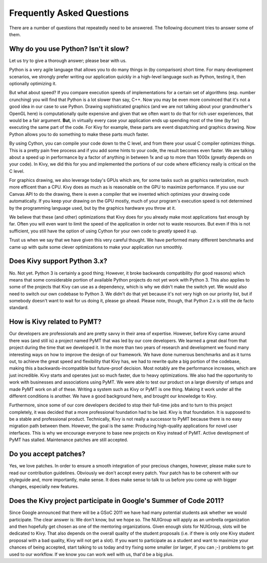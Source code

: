 .. _faq:

Frequently Asked Questions
==========================

There are a number of questions that repeatedly need to be answered.
The following document tries to answer some of them.


Why do you use Python? Isn't it slow?
-------------------------------------

Let us try to give a thorough answer; please bear with us.

Python is a very agile language that allows you to do many things
in (by comparison) short time.
For many development scenarios, we strongly prefer writing our
application quickly in a high-level language such as Python, testing
it, then optionally optimizing it.

But what about speed?
If you compare execution speeds of implementations for a certain set of
algorithms (esp. number crunching) you will find that Python is a lot
slower than say, C++.
Now you may be even more convinced that it's not a good idea in our
case to use Python. Drawing sophisticated graphics (and we are
not talking about your grandmother's OpenGL here) is computationally
quite expensive and given that we often want to do that for rich user
experiences, that would be a fair argument.
**But**, in virtually every case your application ends up spending
most of the time (by far) executing the same part of the code.
For Kivy for example, these parts are event dispatching and graphics
drawing. Now Python allows you to do something to make these parts
much faster.

By using Cython, you can compile your code down to the C level,
and from there your usual C compiler optimizes things. This is
a pretty pain free process and if you add some hints to your
code, the result becomes even faster. We are talking about a speed up
in performance by a factor of anything in between 1x and up to more
than 1000x (greatly depends on your code). In Kivy, we did this for
you and implemented the portions of our code where efficiency really
is critical on the C level.

For graphics drawing, we also leverage today's GPUs which are, for
some tasks such as graphics rasterization, much more efficent than a
CPU. Kivy does as much as is reasonable on the GPU to maximize
performance. If you use our Canvas API to do the drawing, there is
even a compiler that we invented which optimizes your drawing code
automatically. If you keep your drawing on the GPU mostly,
much of your program's execution speed is not determined by the
programming language used, but by the graphics hardware you throw at
it.

We believe that these (and other) optimizations that Kivy does for you
already make most applications fast enough by far. Often you will even
want to limit the speed of the application in order not to waste
resources.
But even if this is not sufficient, you still have the option of using
Cython for your own code to *greatly* speed it up.

Trust us when we say that we have given this very careful thought.
We have performed many different benchmarks and came up with quite
some clever optimizations to make your application run smoothly.


Does Kivy support Python 3.x?
-----------------------------

No. Not yet. Python 3 is certainly a good thing; However, it broke
backwards compatibility (for good reasons) which means that some
considerable portion of available Python projects do not yet work
with Python 3. This also applies to some of the projects that Kivy can
use as a dependency, which is why we didn't make the switch yet.
We would also need to switch our own codebase to Python 3. We didn't
do that yet because it's not very high on our priority list, but if
somebody doesn't want to wait for us doing it, please go ahead.
Please note, though, that Python 2.x is still the de facto standard.


How is Kivy related to PyMT?
----------------------------

Our developers are professionals and are pretty savvy in their
area of expertise. However, before Kivy came around there was (and
still is) a project named PyMT that was led by our core developers.
We learned a great deal from that project during the time that we
developed it. In the more than two years of research and development
we found many interesting ways on how to improve the design of our
framework. We have done numerous benchmarks and as it turns out, to
achieve the great speed and flexibility that Kivy has, we had to
rewrite quite a big portion of the codebase, making this a
backwards-incompatible but future-proof decision.
Most notably are the performance increases, which are just incredible.
Kivy starts and operates just so much faster, due to heavy
optimizations.
We also had the opportunity to work with businesses and associations
using PyMT. We were able to test our product on a large diversity of
setups and made PyMT work on all of these. Writing a system such as
Kivy or PyMT is one thing. Making it work under all the different
conditions is another. We have a good background here, and brought our
knowledge to Kivy.

Furthermore, since some of our core developers decided to stop their full-time
jobs and to turn to this project completely, it was decided that a more
professional foundation had to be laid. Kivy is that foundation. It is
supposed to be a stable and professional product.
Technically, Kivy is not really a successor to PyMT because there is
no easy migration path between them. However, the goal is the same:
Producing high-quality applications for novel user interfaces.
This is why we encourage everyone to base new projects on Kivy instead
of PyMT.
Active development of PyMT has stalled. Maintenance patches are still
accepted.


Do you accept patches?
----------------------

Yes, we love patches. In order to ensure a smooth integration of your
precious changes, however, please make sure to read our contribution
guidelines.
Obviously we don't accept every patch. Your patch has to be coherent
with our styleguide and, more importantly, make sense.
It does make sense to talk to us before you come up with bigger
changes, especially new features.


Does the Kivy project participate in Google's Summer of Code 2011?
------------------------------------------------------------------

Since Google announced that there will be a GSoC 2011 we have had many
potential students ask whether we would participate.
The clear answer is: We don't know, but we hope so.
The NUIGroup will apply as an umbrella organization and then hopefully
get chosen as one of the mentoring organizations. Given enough slots
for NUIGroup, slots will be dedicated to Kivy. That also depends on the
overall quality of the student proposals (i.e. if there is only one
Kivy student proposal with a bad quality, Kivy will not get a slot).
If you want to participate as a student and want to maximize your
chances of being accepted, start talking to us today and try fixing
some smaller (or larger, if you can ;-) problems to get used to our
workflow. If we know you can work well with us, that'd be a big plus.


